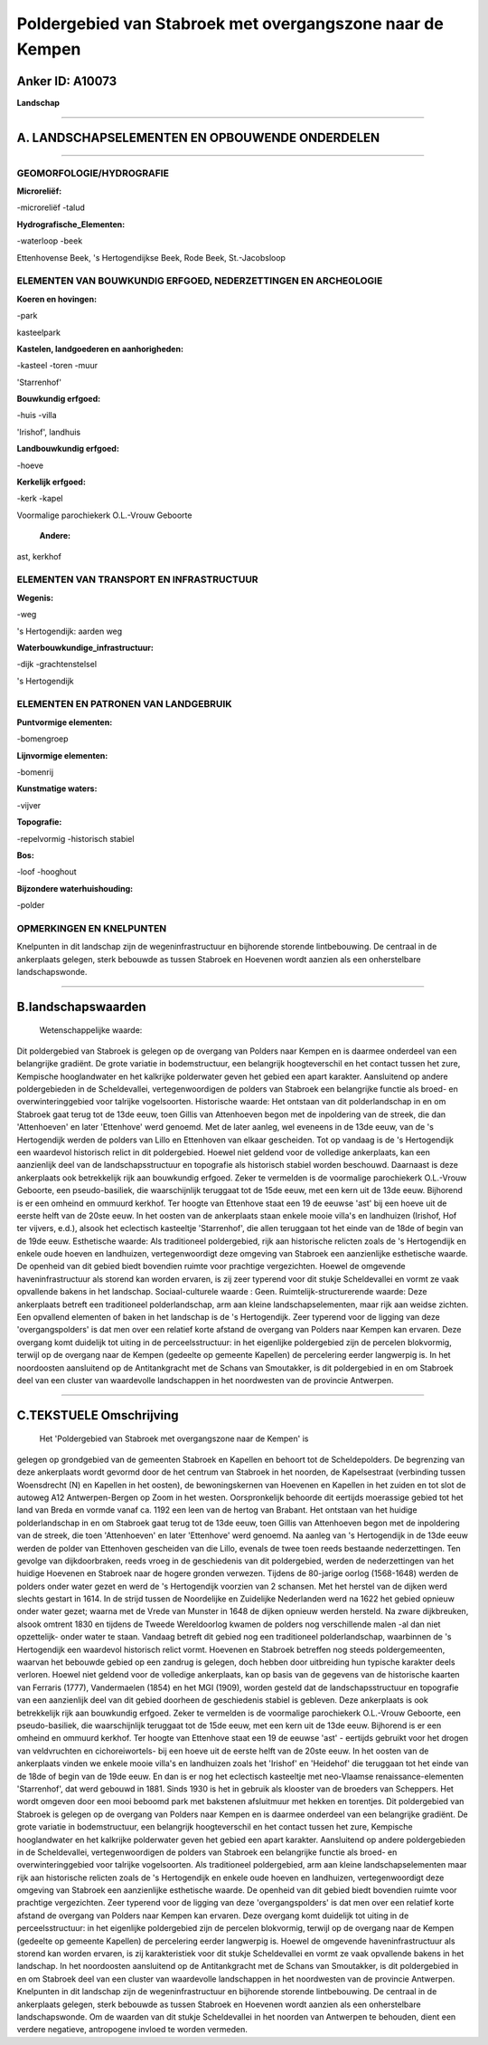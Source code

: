 Poldergebied van Stabroek met overgangszone naar de Kempen
==========================================================

Anker ID: A10073
----------------

**Landschap**

--------------

A. LANDSCHAPSELEMENTEN EN OPBOUWENDE ONDERDELEN
-----------------------------------------------

--------------

GEOMORFOLOGIE/HYDROGRAFIE
~~~~~~~~~~~~~~~~~~~~~~~~~

**Microreliëf:**

-microreliëf
-talud

 
**Hydrografische\_Elementen:**

-waterloop
-beek

 
Ettenhovense Beek, 's Hertogendijkse Beek, Rode Beek, St.-Jacobsloop

ELEMENTEN VAN BOUWKUNDIG ERFGOED, NEDERZETTINGEN EN ARCHEOLOGIE
~~~~~~~~~~~~~~~~~~~~~~~~~~~~~~~~~~~~~~~~~~~~~~~~~~~~~~~~~~~~~~~

**Koeren en hovingen:**

-park

 
kasteelpark

**Kastelen, landgoederen en aanhorigheden:**

-kasteel
-toren
-muur

 
'Starrenhof'

**Bouwkundig erfgoed:**

-huis
-villa

 
'Irishof', landhuis

**Landbouwkundig erfgoed:**

-hoeve

 
**Kerkelijk erfgoed:**

-kerk
-kapel

 
Voormalige parochiekerk O.L.-Vrouw Geboorte

 **Andere:**
ast, kerkhof

ELEMENTEN VAN TRANSPORT EN INFRASTRUCTUUR
~~~~~~~~~~~~~~~~~~~~~~~~~~~~~~~~~~~~~~~~~

**Wegenis:**

-weg

 
's Hertogendijk: aarden weg

**Waterbouwkundige\_infrastructuur:**

-dijk
-grachtenstelsel

 
's Hertogendijk

ELEMENTEN EN PATRONEN VAN LANDGEBRUIK
~~~~~~~~~~~~~~~~~~~~~~~~~~~~~~~~~~~~~

**Puntvormige elementen:**

-bomengroep

 
**Lijnvormige elementen:**

-bomenrij

**Kunstmatige waters:**

-vijver

 
**Topografie:**

-repelvormig
-historisch stabiel

 
**Bos:**

-loof
-hooghout

 
**Bijzondere waterhuishouding:**

-polder

 

OPMERKINGEN EN KNELPUNTEN
~~~~~~~~~~~~~~~~~~~~~~~~~

Knelpunten in dit landschap zijn de wegeninfrastructuur en bijhorende
storende lintbebouwing. De centraal in de ankerplaats gelegen, sterk
bebouwde as tussen Stabroek en Hoevenen wordt aanzien als een
onherstelbare landschapswonde.

--------------

B.landschapswaarden
-------------------

 Wetenschappelijke waarde:
Dit poldergebied van Stabroek is gelegen op de overgang van Polders
naar Kempen en is daarmee onderdeel van een belangrijke gradiënt. De
grote variatie in bodemstructuur, een belangrijk hoogteverschil en het
contact tussen het zure, Kempische hooglandwater en het kalkrijke
polderwater geven het gebied een apart karakter. Aansluitend op andere
poldergebieden in de Scheldevallei, vertegenwoordigen de polders van
Stabroek een belangrijke functie als broed- en overwinteringgebied voor
talrijke vogelsoorten.
Historische waarde:
Het ontstaan van dit polderlandschap in en om Stabroek gaat terug tot
de 13de eeuw, toen Gillis van Attenhoeven begon met de inpoldering van
de streek, die dan 'Attenhoeven' en later 'Ettenhove' werd genoemd. Met
de later aanleg, wel eveneens in de 13de eeuw, van de 's Hertogendijk
werden de polders van Lillo en Ettenhoven van elkaar gescheiden. Tot op
vandaag is de 's Hertogendijk een waardevol historisch relict in dit
poldergebied. Hoewel niet geldend voor de volledige ankerplaats, kan een
aanzienlijk deel van de landschapsstructuur en topografie als historisch
stabiel worden beschouwd. Daarnaast is deze ankerplaats ook betrekkelijk
rijk aan bouwkundig erfgoed. Zeker te vermelden is de voormalige
parochiekerk O.L.-Vrouw Geboorte, een pseudo-basiliek, die
waarschijnlijk teruggaat tot de 15de eeuw, met een kern uit de 13de
eeuw. Bijhorend is er een omheind en ommuurd kerkhof. Ter hoogte van
Ettenhove staat een 19 de eeuwse 'ast' bij een hoeve uit de eerste helft
van de 20ste eeuw. In het oosten van de ankerplaats staan enkele mooie
villa's en landhuizen (Irishof, Hof ter vijvers, e.d.), alsook het
eclectisch kasteeltje 'Starrenhof', die allen teruggaan tot het einde
van de 18de of begin van de 19de eeuw.
Esthetische waarde: Als traditioneel poldergebied, rijk aan
historische relicten zoals de 's Hertogendijk en enkele oude hoeven en
landhuizen, vertegenwoordigt deze omgeving van Stabroek een aanzienlijke
esthetische waarde. De openheid van dit gebied biedt bovendien ruimte
voor prachtige vergezichten. Hoewel de omgevende haveninfrastructuur als
storend kan worden ervaren, is zij zeer typerend voor dit stukje
Scheldevallei en vormt ze vaak opvallende bakens in het landschap.
Sociaal-culturele waarde : Geen.
Ruimtelijk-structurerende waarde:
Deze ankerplaats betreft een traditioneel polderlandschap, arm aan
kleine landschapselementen, maar rijk aan weidse zichten. Een opvallend
elementen of baken in het landschap is de 's Hertogendijk. Zeer typerend
voor de ligging van deze 'overgangspolders' is dat men over een relatief
korte afstand de overgang van Polders naar Kempen kan ervaren. Deze
overgang komt duidelijk tot uiting in de perceelsstructuur: in het
eigenlijke poldergebied zijn de percelen blokvormig, terwijl op de
overgang naar de Kempen (gedeelte op gemeente Kapellen) de percelering
eerder langwerpig is. In het noordoosten aansluitend op de
Antitankgracht met de Schans van Smoutakker, is dit poldergebied in en
om Stabroek deel van een cluster van waardevolle landschappen in het
noordwesten van de provincie Antwerpen.

--------------

C.TEKSTUELE Omschrijving
------------------------

 Het 'Poldergebied van Stabroek met overgangszone naar de Kempen' is
gelegen op grondgebied van de gemeenten Stabroek en Kapellen en behoort
tot de Scheldepolders. De begrenzing van deze ankerplaats wordt gevormd
door de het centrum van Stabroek in het noorden, de Kapelsestraat
(verbinding tussen Woensdrecht (N) en Kapellen in het oosten), de
bewoningskernen van Hoevenen en Kapellen in het zuiden en tot slot de
autoweg A12 Antwerpen-Bergen op Zoom in het westen. Oorspronkelijk
behoorde dit eertijds moerassige gebied tot het land van Breda en vormde
vanaf ca. 1192 een leen van de hertog van Brabant. Het ontstaan van het
huidige polderlandschap in en om Stabroek gaat terug tot de 13de eeuw,
toen Gillis van Attenhoeven begon met de inpoldering van de streek, die
toen 'Attenhoeven' en later 'Ettenhove' werd genoemd. Na aanleg van 's
Hertogendijk in de 13de eeuw werden de polder van Ettenhoven gescheiden
van die Lillo, evenals de twee toen reeds bestaande nederzettingen. Ten
gevolge van dijkdoorbraken, reeds vroeg in de geschiedenis van dit
poldergebied, werden de nederzettingen van het huidige Hoevenen en
Stabroek naar de hogere gronden verwezen. Tijdens de 80-jarige oorlog
(1568-1648) werden de polders onder water gezet en werd de 's
Hertogendijk voorzien van 2 schansen. Met het herstel van de dijken werd
slechts gestart in 1614. In de strijd tussen de Noordelijke en
Zuidelijke Nederlanden werd na 1622 het gebied opnieuw onder water
gezet; waarna met de Vrede van Munster in 1648 de dijken opnieuw werden
hersteld. Na zware dijkbreuken, alsook omtrent 1830 en tijdens de Tweede
Wereldoorlog kwamen de polders nog verschillende malen -al dan niet
opzettelijk- onder water te staan. Vandaag betreft dit gebied nog een
traditioneel polderlandschap, waarbinnen de 's Hertogendijk een
waardevol historisch relict vormt. Hoevenen en Stabroek betreffen nog
steeds poldergemeenten, waarvan het bebouwde gebied op een zandrug is
gelegen, doch hebben door uitbreiding hun typische karakter deels
verloren. Hoewel niet geldend voor de volledige ankerplaats, kan op
basis van de gegevens van de historische kaarten van Ferraris (1777),
Vandermaelen (1854) en het MGI (1909), worden gesteld dat de
landschapsstructuur en topografie van een aanzienlijk deel van dit
gebied doorheen de geschiedenis stabiel is gebleven. Deze ankerplaats is
ook betrekkelijk rijk aan bouwkundig erfgoed. Zeker te vermelden is de
voormalige parochiekerk O.L.-Vrouw Geboorte, een pseudo-basiliek, die
waarschijnlijk teruggaat tot de 15de eeuw, met een kern uit de 13de
eeuw. Bijhorend is er een omheind en ommuurd kerkhof. Ter hoogte van
Ettenhove staat een 19 de eeuwse 'ast' - eertijds gebruikt voor het
drogen van veldvruchten en cichoreiwortels- bij een hoeve uit de eerste
helft van de 20ste eeuw. In het oosten van de ankerplaats vinden we
enkele mooie villa's en landhuizen zoals het 'Irishof' en 'Heidehof' die
teruggaan tot het einde van de 18de of begin van de 19de eeuw. En dan is
er nog het eclectisch kasteeltje met neo-Vlaamse renaissance-elementen
'Starrenhof', dat werd gebouwd in 1881. Sinds 1930 is het in gebruik als
klooster van de broeders van Scheppers. Het wordt omgeven door een mooi
beboomd park met bakstenen afsluitmuur met hekken en torentjes. Dit
poldergebied van Stabroek is gelegen op de overgang van Polders naar
Kempen en is daarmee onderdeel van een belangrijke gradiënt. De grote
variatie in bodemstructuur, een belangrijk hoogteverschil en het contact
tussen het zure, Kempische hooglandwater en het kalkrijke polderwater
geven het gebied een apart karakter. Aansluitend op andere
poldergebieden in de Scheldevallei, vertegenwoordigen de polders van
Stabroek een belangrijke functie als broed- en overwinteringgebied voor
talrijke vogelsoorten. Als traditioneel poldergebied, arm aan kleine
landschapselementen maar rijk aan historische relicten zoals de 's
Hertogendijk en enkele oude hoeven en landhuizen, vertegenwoordigt deze
omgeving van Stabroek een aanzienlijke esthetische waarde. De openheid
van dit gebied biedt bovendien ruimte voor prachtige vergezichten. Zeer
typerend voor de ligging van deze 'overgangspolders' is dat men over een
relatief korte afstand de overgang van Polders naar Kempen kan ervaren.
Deze overgang komt duidelijk tot uiting in de perceelsstructuur: in het
eigenlijke poldergebied zijn de percelen blokvormig, terwijl op de
overgang naar de Kempen (gedeelte op gemeente Kapellen) de percelering
eerder langwerpig is. Hoewel de omgevende haveninfrastructuur als
storend kan worden ervaren, is zij karakteristiek voor dit stukje
Scheldevallei en vormt ze vaak opvallende bakens in het landschap. In
het noordoosten aansluitend op de Antitankgracht met de Schans van
Smoutakker, is dit poldergebied in en om Stabroek deel van een cluster
van waardevolle landschappen in het noordwesten van de provincie
Antwerpen. Knelpunten in dit landschap zijn de wegeninfrastructuur en
bijhorende storende lintbebouwing. De centraal in de ankerplaats
gelegen, sterk bebouwde as tussen Stabroek en Hoevenen wordt aanzien als
een onherstelbare landschapswonde. Om de waarden van dit stukje
Scheldevallei in het noorden van Antwerpen te behouden, dient een
verdere negatieve, antropogene invloed te worden vermeden.

